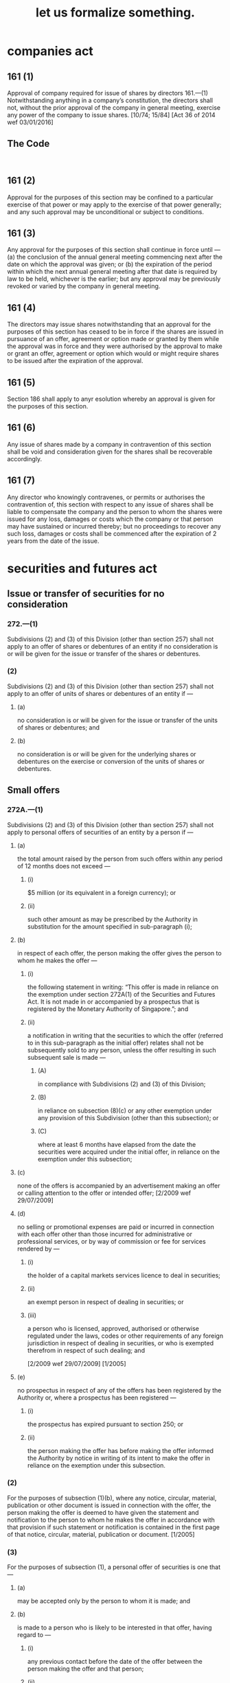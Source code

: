 #+TITLE: let us formalize something.

* companies act

** 161 (1)

Approval of company required for issue of shares by directors
161.—(1) Notwithstanding anything in a company’s constitution,
the directors shall not, without the prior approval of the company in
general meeting, exercise any power of the company to issue shares.
[10/74; 15/84] [Act 36 of 2014 wef 03/01/2016]

** The Code
#+BEGIN_SRC

#+END_SRC

** 161 (2)
Approval for the purposes of this section may be confined to a particular exercise of that power or may apply to the exercise of that power generally; and any such approval may be unconditional or subject to conditions.

** 161 (3)
Any approval for the purposes of this section shall continue in force until —
(a) the conclusion of the annual general meeting commencing next after the date on which the approval was given; or
(b) the expiration of the period within which the next annual general meeting after that date is required by law to be held,
whichever is the earlier; but any approval may be previously revoked or varied by the company in general meeting.

** 161 (4)
The directors may issue shares notwithstanding that an approval for the purposes of this section has ceased to be in force if the shares are issued in pursuance of an offer, agreement or option made or granted by them while the approval was in force and they were authorised by the approval to make or grant an offer, agreement or option which would or might require shares to be issued after the
expiration of the approval.

** 161 (5)
Section 186 shall apply to anyr esolution whereby an approval is given for the purposes of this section.

** 161 (6)
Any issue of shares made by a company in contravention of this section shall be void and consideration given for the shares shall be recoverable accordingly.

** 161 (7)
Any director who knowingly contravenes, or permits or authorises the contravention of, this section with respect to any issue of shares shall be liable to compensate the company and the person to whom the shares were issued for any loss, damages or costs which the company or that person may have sustained or incurred thereby; but no proceedings to recover any such loss, damages or costs shall be commenced after the expiration of 2 years from the date of the issue.


* securities and futures act

** Issue or transfer of securities for no consideration

*** 272.—(1)
Subdivisions (2) and (3) of this Division (other than section 257) shall not apply to an offer of shares or debentures of an entity if no consideration is or will be given for the issue or transfer of the shares or debentures.

*** (2)
Subdivisions (2) and (3) of this Division (other than section 257) shall not apply to an offer of units of shares or debentures of an entity if —

**** (a)
no consideration is or will be given for the issue or transfer of the units of shares or debentures; and

**** (b)
no consideration is or will be given for the underlying shares or debentures on the exercise or conversion of the units of shares or debentures.

** Small offers

*** 272A.—(1)

Subdivisions (2) and (3) of this Division (other than section 257) shall not apply to personal offers of securities of an entity by a person if —

**** (a)
the total amount raised by the person from such offers within any period of 12 months does not exceed —

***** (i)
$5 million (or its equivalent in a foreign currency); or

***** (ii)
such other amount as may be prescribed by the Authority in substitution for the amount specified in sub-paragraph (i);

**** (b)
in respect of each offer, the person making the offer gives the person to whom he makes the offer —

***** (i)
the following statement in writing:
“This offer is made in reliance on the exemption under section 272A(1) of the Securities and Futures Act. It is not made in or accompanied by a prospectus that is registered by the Monetary Authority of Singapore.”; and

***** (ii)
a notification in writing that the securities to which the offer (referred to in this sub-paragraph as the initial offer) relates shall not be subsequently sold to any person, unless the offer resulting in such subsequent sale is made —

****** (A)
in compliance with Subdivisions (2) and (3) of this Division;

****** (B)
in reliance on subsection (8)(c) or any other exemption under any provision of this Subdivision (other than this subsection); or

****** (C)
where at least 6 months have elapsed from the date the securities were acquired under the initial offer, in reliance on the exemption under this subsection;

**** (c)
none of the offers is accompanied by an advertisement making an offer or calling attention to the offer or intended offer;
[2/2009 wef 29/07/2009]

**** (d)
no selling or promotional expenses are paid or incurred in connection with each offer other than those incurred for administrative or professional services, or by way of commission or fee for services rendered by —

***** (i)
the holder of a capital markets services licence to deal in securities;

***** (ii)
an exempt person in respect of dealing in securities; or

***** (iii)
a person who is licensed, approved, authorised or otherwise regulated under the laws, codes or other requirements of any foreign jurisdiction in respect of dealing in securities, or who is exempted therefrom in respect of such dealing; and

[2/2009 wef 29/07/2009]
[1/2005]

**** (e)
no prospectus in respect of any of the offers has been registered by the Authority or, where a prospectus has been registered —

***** (i)
the prospectus has expired pursuant to section 250; or

***** (ii)
the person making the offer has before making the offer informed the Authority by notice in writing of its intent to make the offer in reliance on the exemption under this subsection.

*** (2)
For the purposes of subsection (1)(b), where any notice, circular, material, publication or other document is issued in connection with the offer, the person making the offer is deemed to have given the statement and notification to the person to whom he makes the offer in accordance with that provision if such statement or notification is contained in the first page of that notice, circular, material, publication or document.
[1/2005]

*** (3)
For the purposes of subsection (1), a personal offer of securities is one that —

**** (a)
may be accepted only by the person to whom it is made; and

**** (b)
is made to a person who is likely to be interested in that offer, having regard to —

***** (i)
any previous contact before the date of the offer between the person making the offer and that person;

***** (ii)
any previous professional or other connection established before that date between the person making the offer and that person; or

***** (iii)
any previous indication (whether through statements made or actions carried out) before that date by that person that indicate to —

****** (A)
the person making the offer;

****** (B)
the holder of a capital markets services licence to deal in securities;

****** (C)
an exempt person in respect of dealing in securities;

****** (D)
a person licensed under the Financial Advisers Act (Cap. 110) in respect of the provision of financial advisory services concerning investment products;

****** (E)
an exempt financial adviser as defined in section 2(1) of the Financial Advisers Act; or

****** (F)
a person who is licensed, approved, authorised or otherwise regulated under the laws, codes or other requirements of any foreign jurisdiction in respect of dealing in securities or the provision of financial advisory services concerning investment products, or who is exempted therefrom in respect of such dealing or the provision of such services,
that he is interested in offers of that kind.
[1/2005]

*** (4)
In determining the amount raised by an offer, the following shall be included:

**** (a)
the amount payable for the securities at the time they are allotted, issued or sold;

**** (b)
if the securities are issued partly-paid, any amount payable at a future time if a call is made;

**** (c)
if the securities carry a right (by whatever name called) to be converted into other securities or to acquire other securities, any amount payable on the exercise of the right to convert them into, or to acquire, other securities.
[1/2005]

*** (5)
In determining whether the amount raised by a person from offers within a period of 12 months exceeds the applicable amount specified in subsection (1)(a), each amount raised —

**** (a)
by that person from any offer of securities issued by the same entity; or

**** (b)
by that person or another person from any offer of securities of an entity, units or derivatives of units in a business trust, or units in a collective investment scheme, which is a closely related offer,
if any, within that period in reliance on the exemption under subsection (1), section 282V(1) or 302B(1) shall be included.
[1/2005]

*** (6)
Whether an offer is a closely related offer under subsection (5) shall be determined by considering such factors as the Authority may prescribe.
[1/2005]

*** (7)
For the purpose of this section, an offer of securities made by a person acting as an agent of another person shall be treated as an offer made by that other person.
[1/2005]

*** (8)
Where securities acquired through an offer made in reliance on the exemption under subsection (1) (referred to in this subsection as an initial offer) are subsequently sold by the person who acquired the securities to another person, Subdivisions (2) and (3) of this Division shall apply to the offer from the first-mentioned person to the second-mentioned person which resulted in that sale, unless —

**** (a)
such offer is made in reliance on an exemption under any provision of this Subdivision (other than this section);

**** (b)
such offer is made in reliance on an exemption under subsection (1) and at least 6 months have elapsed from the date the securities were acquired under the initial offer; or

**** (c)
such offer is one —

***** (i)
that may be accepted only by the person to whom it is made;

***** (ii)
that is made to a person who is likely to be interested in the offer having regard to —

****** (A)
any previous contact before the date of the offer between the person making the initial offer and that person;

****** (B)
any previous professional or other connection established before that date between the person making the initial offer and that person; or

****** (C)
any previous indication (whether through statements made or actions carried out) before that date by that person that indicate to —

******* (CA)
the person making the initial offer;

******* (CB)
the holder of a capital markets services licence to deal in securities;

******* (CC)
an exempt person in respect of dealing in securities;

******* (CD)
a person licensed under the Financial Advisers Act (Cap. 110) in respect of the provision of financial advisory services concerning investment products;

******* (CE)
an exempt financial adviser as defined in section 2(1) of the Financial Advisers Act; or

******* (CF)
a person who is licensed, approved, authorised or otherwise regulated under the laws, codes or other requirements of any foreign jurisdiction in respect of dealing in securities or the provision of financial advisory services concerning investment products, or who is exempted therefrom in respect of such dealing or the provision of such services,
that he is interested in offers of that kind;

***** (iii)
in respect of which the first-mentioned person has given the second-mentioned person —

****** (A)
the following statement in writing:
“This offer is made in reliance on the exemption under section 272A(8)(c) of the Securities and Futures Act. It is not made in or accompanied by a prospectus that is registered by the Monetary Authority of Singapore.”; and

****** (B)
a notification in writing that the securities being offered shall not be subsequently sold to any person unless the offer resulting in such subsequent sale is made —

******* (BA)
in compliance with Subdivisions (2) and (3) of this Division;

******* (BB)
in reliance on this subsection or any other exemption under any provision of this Subdivision (other than subsection (1)); or

******* (BC)
where at least 6 months have elapsed from the date the securities were acquired under the initial offer, in reliance on the exemption under subsection (1);

***** (iv)
that is not accompanied by an advertisement making an offer or calling attention to the offer or intended offer; and

***** (v)
in respect of which no selling or promotional expenses are paid or incurred in connection with the offer other than those incurred for administrative or professional services, or by way of commission or fee for services rendered by —

***** (A)
the holder of a capital markets services licence to deal in securities;

***** (B)
an exempt person in respect of dealing in securities; or

***** (C)
a person who is licensed, approved, authorised or otherwise regulated under the laws, codes or other requirements of any foreign jurisdiction in respect of dealing in securities, or who is exempted therefrom in respect of such dealing.
[1/2005]

**** (9)
Subsection (2) shall apply, with the necessary modifications, in relation to the statement and notification referred to in subsection (8)(c)(iii).
[1/2005]

**** (10)
In subsections (1)(c) and (8)(c)(iv), “advertisement” means —

***** (a)
a written or printed communication;

***** (b)
a communication by radio, television or other medium of communication; or

***** (c)
a communication by means of a recorded telephone message,
that is published in connection with an offer of securities, but does not include —

****** (i)
a document —

******* (A)
purporting to describe the securities being offered, or the business and affairs of the person making the offer, the issuer or, where applicable, the underlying entity; and

******* (B)
purporting to have been prepared for delivery to and review by persons to whom the offer is made so as to assist them in making an investment decision in respect of the securities being offered;

****** (ii)
a publication which consists solely of a disclosure, notice or report required under this Act, or any listing rules or other requirements of a securities exchange, futures exchange or overseas securities exchange, which is made by any person; or
[2/2009 wef 29/07/2009]

****** (iii)
a publication which consists solely of a notice or report of a general meeting or proposed general meeting of the person making the offer, the issuer, the underlying entity or any entity, or a presentation of oral or written material on matters so contained in the notice or report at the general meeting.
[1/2005]

**** (11)  In subsection (10)(i)(A), the reference to the affairs of the person making the offer, the issuer or, where applicable, the underlying entity shall —
(a)
in the case where the person making the offer, the issuer or the underlying entity is a corporation, be construed as including a reference to the matters referred to in section 2(2); and
(b)
in any other case, be construed as referring to such matters as may be prescribed by the Authority.
[1/2005]






** Private placement
272B.—(1)  Subdivisions (2) and (3) of this Division (other than section 257) shall not apply to offers of securities of an entity that are made by a person if —
(a)
the offers are made to no more than 50 persons within any period of 12 months;
(b)
none of the offers is accompanied by an advertisement making an offer or calling attention to the offer or intended offer;
[2/2009 wef 29/07/2009]
(c)
no selling or promotional expenses are paid or incurred in connection with each offer other than those incurred for administrative or professional services, or by way of commission or fee for services rendered by —
(i)
the holder of a capital markets services licence to deal in securities;
(ii)
an exempt person in respect of dealing in securities; or
(iii)
a person who is licensed, approved, authorised or otherwise regulated under the laws, codes or other requirements of any foreign jurisdiction in respect of dealing in securities, or who is exempted therefrom in respect of such dealing; and
[2/2009 wef 29/07/2009]
[1/2005]
(d)
no prospectus in respect of any of the offers has been registered by the Authority or, where a prospectus has been registered —
(i)
the prospectus has expired pursuant to section 250; or
(ii)
the person making the offer has before making the offer —
(A)
informed the Authority by notice in writing of its intent to make the offer in reliance on the exemption under this subsection; and
(B)
taken reasonable steps to inform in writing the person to whom the offer is made that the offer is made in reliance on the exemption under this subsection.
(2)  The Authority may prescribe such other number of persons in substitution for the number specified in subsection (1)(a).
[1/2005]
(3)  In determining whether offers of securities by a person are made to no more than the applicable number of persons specified in subsection (1)(a) within a period of 12 months, each person to whom —
(a)
an offer of securities issued by the same entity is made by the first-mentioned person; or
(b)
an offer of securities of an entity, units or derivatives of units in a business trust, or units in a collective investment scheme, is made by the first-mentioned person or another person where such offer is a closely related offer,
if any, within that period in reliance on the exemption under this section, section 282W or 302C shall be included.
[1/2005]
(4)  Whether an offer is a closely related offer under subsection (3) shall be determined by considering such factors as the Authority may prescribe.
[1/2005]
(5)  For the purposes of subsection (1) —
(a)
an offer of securities to an entity or to a trustee shall be treated as an offer to a single person, provided that the entity or trust is not formed primarily for the purpose of acquiring the securities which are the subject of the offer;
(b)
an offer of securities to an entity or to a trustee shall be treated as an offer to the equity owners, partners or members of that entity, or to the beneficiaries of the trust, as the case may be, if the entity or trust is formed primarily for the purpose of acquiring the securities which are the subject of the offer;
(c)
an offer of securities to 2 or more persons who will own the securities acquired as joint owners shall be treated as an offer to a single person;
(d)
an offer of securities to a person acting on behalf of another person (whether as an agent or otherwise) shall be treated as an offer made to that other person;
(e)
offers of securities made by a person as an agent of another person shall be treated as offers made by that other person;
(f)
where an offer is made to a person with a view to another person acquiring an interest in those securities by virtue of section 4, only the second-mentioned person shall be counted for the purposes of determining whether offers of the securities are made to no more than the applicable number of persons specified in subsection (1)(a); and
(g)
where —
(i)
an offer of securities is made to a person in reliance on the exemption under subsection (1) with a view to those securities being subsequently offered for sale to another person; and
(ii)
that subsequent offer —
(A)
is not made in reliance on an exemption under any provision of this Subdivision; or
(B)
is made in reliance on an exemption under subsection (1) or section 280,
both persons shall be counted for the purposes of determining whether offers of the securities are made to no more than the applicable number of persons specified in subsection (1)(a).
[1/2005]
(6)  In subsection (1)(b), “advertisement” has the same meaning as in section 272A(10).

